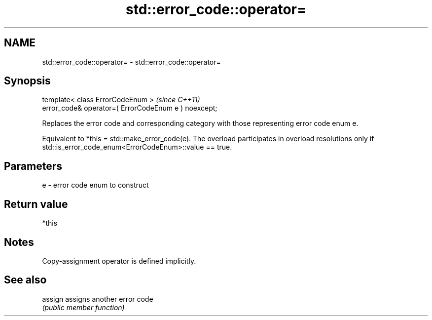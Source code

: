 .TH std::error_code::operator= 3 "2020.03.24" "http://cppreference.com" "C++ Standard Libary"
.SH NAME
std::error_code::operator= \- std::error_code::operator=

.SH Synopsis
   template< class ErrorCodeEnum >                     \fI(since C++11)\fP
   error_code& operator=( ErrorCodeEnum e ) noexcept;

   Replaces the error code and corresponding category with those representing error code enum e.

   Equivalent to *this = std::make_error_code(e). The overload participates in overload resolutions only if std::is_error_code_enum<ErrorCodeEnum>::value == true.

.SH Parameters

   e - error code enum to construct

.SH Return value

   *this

.SH Notes

   Copy-assignment operator is defined implicitly.

.SH See also

   assign assigns another error code
          \fI(public member function)\fP
